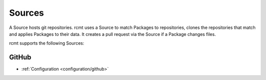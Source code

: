 Sources
=======

A Source hosts git repositories. rcmt uses a Source to match Packages to repositories,
clones the repositories that match and applies Packages to their data. It creates a pull
request via the Source if a Package changes files.

rcmt supports the following Sources:

GitHub
------

- :ref:`Configuration <configuration/github>`
